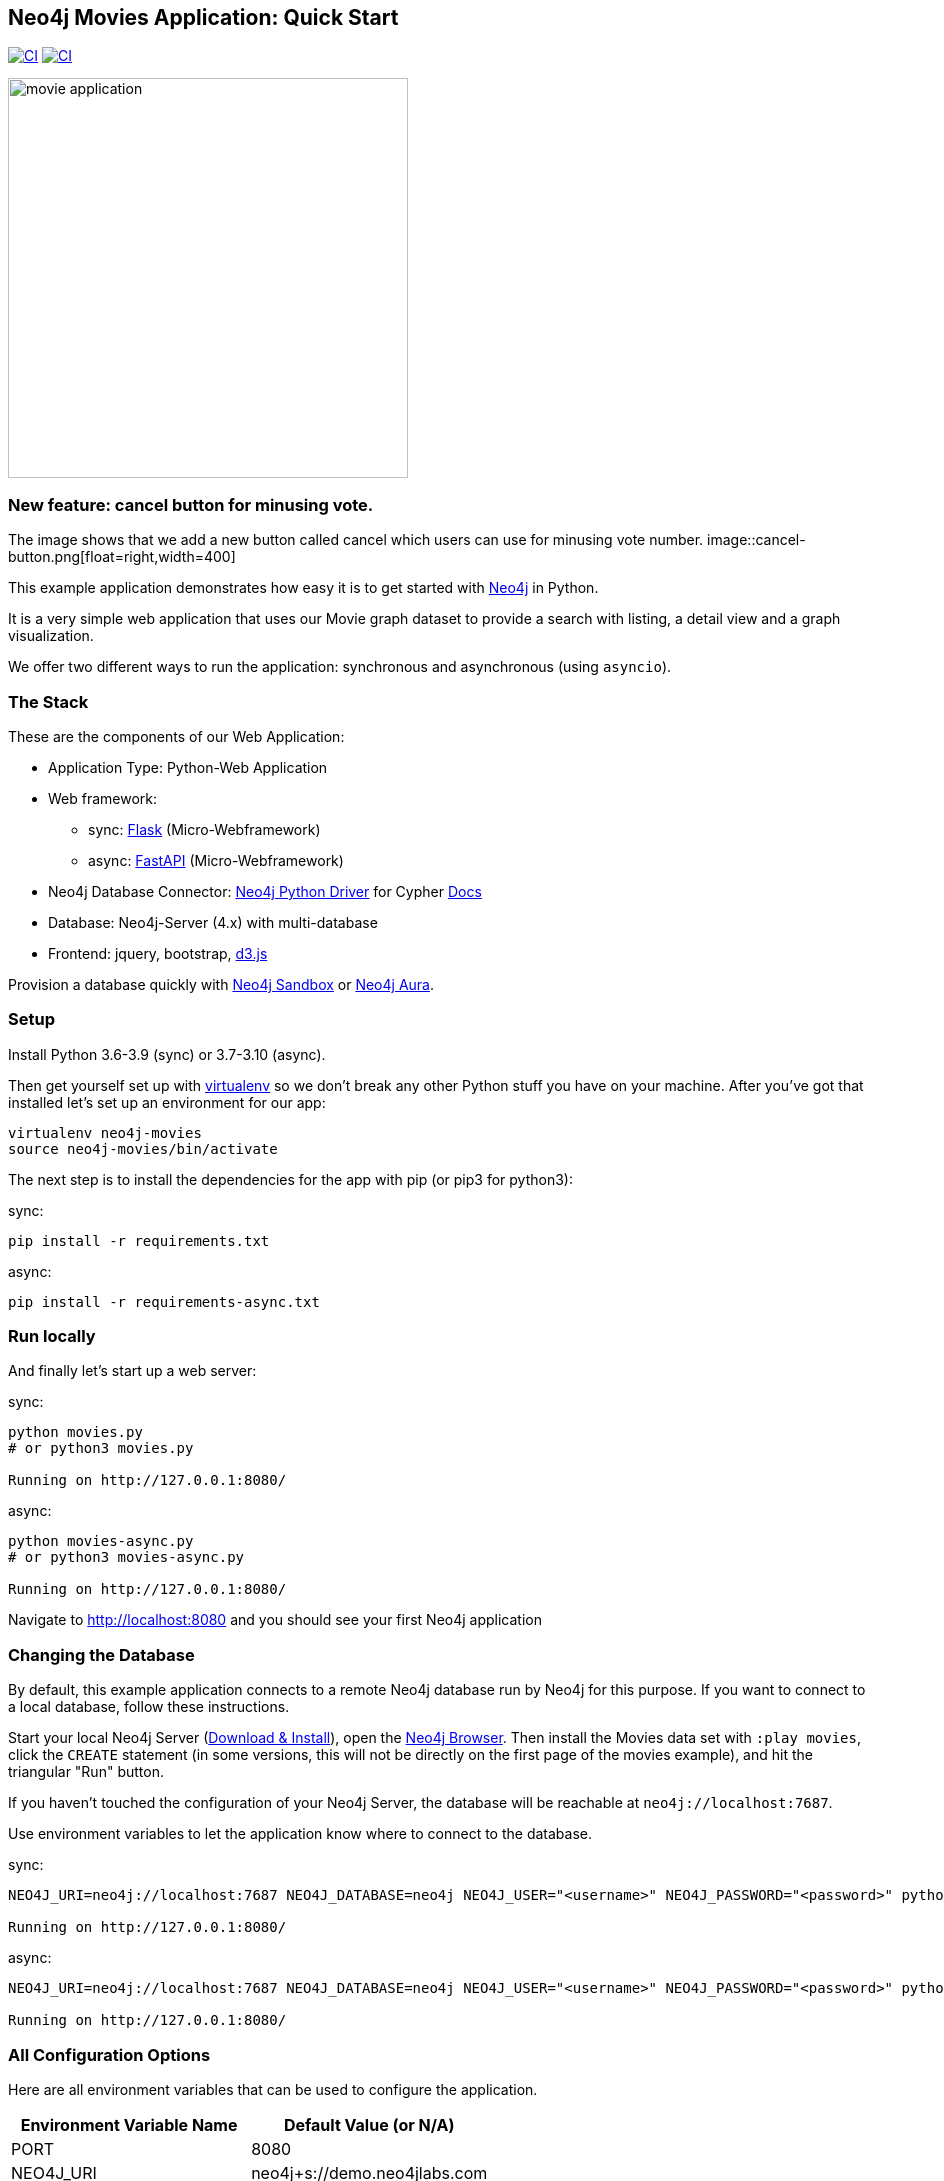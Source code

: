 == Neo4j Movies Application: Quick Start

image:https://github.com/neo4j-examples/movies-python-bolt/actions/workflows/python-app.yml/badge.svg?branch=main[alt="CI", link="https://github.com/neo4j-examples/movies-python-bolt/actions/workflows/python-app.yml"]
image:https://github.com/neo4j-examples/movies-python-bolt/actions/workflows/python-async-app.yml/badge.svg?branch=main[alt="CI", link="https://github.com/neo4j-examples/movies-python-bolt/actions/workflows/python-async-app.yml"]

image::http://dev.assets.neo4j.com.s3.amazonaws.com/wp-content/uploads/movie_application.png[float=right,width=400]

=== New feature: cancel button for minusing vote.
The image shows that we add a new button called cancel which users can use for minusing vote number.
image::cancel-button.png[float=right,width=400]


This example application demonstrates how easy it is to get started with http://neo4j.com/developer[Neo4j] in Python.

It is a very simple web application that uses our Movie graph dataset to provide a search with listing, a detail view and a graph visualization.

We offer two different ways to run the application: synchronous and asynchronous (using `asyncio`).

=== The Stack

These are the components of our Web Application:

* Application Type:         Python-Web Application
* Web framework:
  - sync: https://palletsprojects.com/p/flask/[Flask] (Micro-Webframework)
  - async: https://fastapi.tiangolo.com/[FastAPI] (Micro-Webframework)
* Neo4j Database Connector: https://github.com/neo4j/neo4j-python-driver[Neo4j Python Driver] for Cypher https://neo4j.com/developer/python[Docs]
* Database:                 Neo4j-Server (4.x) with multi-database
* Frontend:                 jquery, bootstrap, https://d3js.org/[d3.js]

Provision a database quickly with https://sandbox.neo4j.com/?usecase=movies[Neo4j Sandbox] or https://neo4j.com/cloud/aura/[Neo4j Aura].

=== Setup

Install Python 3.6-3.9 (sync) or 3.7-3.10 (async).

Then get yourself set up with link:http://docs.python-guide.org/en/latest/dev/virtualenvs/[virtualenv] so we don't break any other Python stuff you have on your machine. After you've got that installed let's set up an environment for our app:

[source]
----
virtualenv neo4j-movies
source neo4j-movies/bin/activate
----

The next step is to install the dependencies for the app with pip (or pip3 for python3):

sync:

[source]
----
pip install -r requirements.txt
----

async:

[source]
----
pip install -r requirements-async.txt
----

=== Run locally

And finally let's start up a web server:

sync:

[source]
----
python movies.py
# or python3 movies.py

Running on http://127.0.0.1:8080/
----

async:

[source]
----
python movies-async.py
# or python3 movies-async.py

Running on http://127.0.0.1:8080/
----

Navigate to http://localhost:8080 and you should see your first Neo4j application


=== Changing the Database
By default, this example application connects to a remote Neo4j database run by
Neo4j for this purpose. If you want to connect to a local database, follow these
instructions.

Start your local Neo4j Server (http://neo4j.com/download[Download & Install]),
open the http://localhost:7474[Neo4j Browser]. Then install the Movies data set
with `:play movies`, click the `CREATE` statement (in some versions, this will not
be directly on the first page of the movies example), and hit the triangular
"Run" button.

If you haven't touched the configuration of your Neo4j Server, the database will
be reachable at `neo4j://localhost:7687`.

Use environment variables to let the application know where to connect to the
database.

sync:

[source]
----
NEO4J_URI=neo4j://localhost:7687 NEO4J_DATABASE=neo4j NEO4J_USER="<username>" NEO4J_PASSWORD="<password>" python movies.py

Running on http://127.0.0.1:8080/
----

async:

[source]
----
NEO4J_URI=neo4j://localhost:7687 NEO4J_DATABASE=neo4j NEO4J_USER="<username>" NEO4J_PASSWORD="<password>" python movies-async.py

Running on http://127.0.0.1:8080/
----


=== All Configuration Options

Here are all environment variables that can be used to configure the
application.

[%header,cols=2*]
|===
|Environment Variable Name
|Default Value (or N/A)

|PORT
|8080

|NEO4J_URI
|neo4j+s://demo.neo4jlabs.com

|NEO4J_USER
|movies

|NEO4J_PASSWORD
|movies

|NEO4J_DATABASE
|movies
|===
